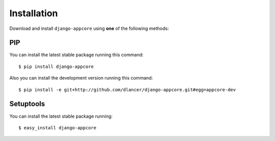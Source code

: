 Installation
============

Download and install ``django-appcore`` using **one** of the following methods:

PIP
---

You can install the latest stable package running this command::

    $ pip install django-appcore

Also you can install the development version running this command::

    $ pip install -e git+http://github.com/dlancer/django-appcore.git#egg=appcore-dev

Setuptools
----------

You can install the latest stable package running::

    $ easy_install django-appcore
